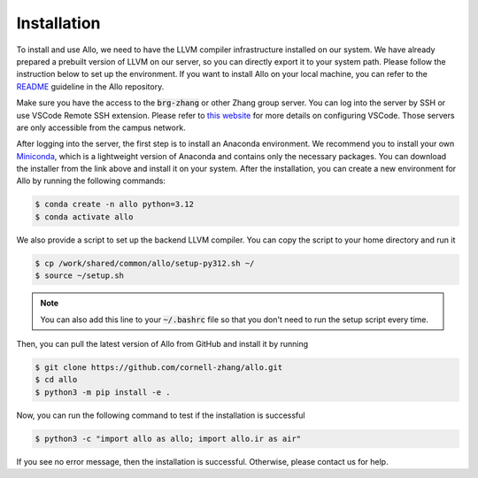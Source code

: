 ..  Copyright Allo authors. All Rights Reserved.
    SPDX-License-Identifier: Apache-2.0

..  Licensed to the Apache Software Foundation (ASF) under one
    or more contributor license agreements.  See the NOTICE file
    distributed with this work for additional information
    regarding copyright ownership.  The ASF licenses this file
    to you under the Apache License, Version 2.0 (the
    "License"); you may not use this file except in compliance
    with the License.  You may obtain a copy of the License at

..    http://www.apache.org/licenses/LICENSE-2.0

..  Unless required by applicable law or agreed to in writing,
    software distributed under the License is distributed on an
    "AS IS" BASIS, WITHOUT WARRANTIES OR CONDITIONS OF ANY
    KIND, either express or implied.  See the License for the
    specific language governing permissions and limitations
    under the License.

.. _setup:

############
Installation
############

To install and use Allo, we need to have the LLVM compiler infrastructure installed on our system.
We have already prepared a prebuilt version of LLVM on our server, so you can directly export it to your system path.
Please follow the instruction below to set up the environment.
If you want to install Allo on your local machine, you can refer to the `README <https://github.com/cornell-zhang/allo>`_ guideline in the Allo repository.

Make sure you have the access to the :code:`brg-zhang` or other Zhang group server. You can log into the server by
SSH or use VSCode Remote SSH extension. Please refer to `this website <https://code.visualstudio.com/docs/remote/ssh>`_
for more details on configuring VSCode. Those servers are only accessible from the campus network.

After logging into the server, the first step is to install an Anaconda environment. We recommend you to install your own
`Miniconda <https://docs.conda.io/en/latest/miniconda.html>`_, which is a lightweight version of Anaconda and contains
only the necessary packages. You can download the installer from the link above and install it on your system.
After the installation, you can create a new environment for Allo by running the following commands:

.. code-block:: console

  $ conda create -n allo python=3.12
  $ conda activate allo

We also provide a script to set up the backend LLVM compiler. You can copy the script to your home directory and run it

.. code-block:: console

  $ cp /work/shared/common/allo/setup-py312.sh ~/
  $ source ~/setup.sh

.. note::

  You can also add this line to your :code:`~/.bashrc` file so that you don't need to run the setup script every time.

Then, you can pull the latest version of Allo from GitHub and install it by running

.. code-block:: console

  $ git clone https://github.com/cornell-zhang/allo.git
  $ cd allo
  $ python3 -m pip install -e .

Now, you can run the following command to test if the installation is successful

.. code-block:: console

  $ python3 -c "import allo as allo; import allo.ir as air"

If you see no error message, then the installation is successful. Otherwise, please contact us for help.
